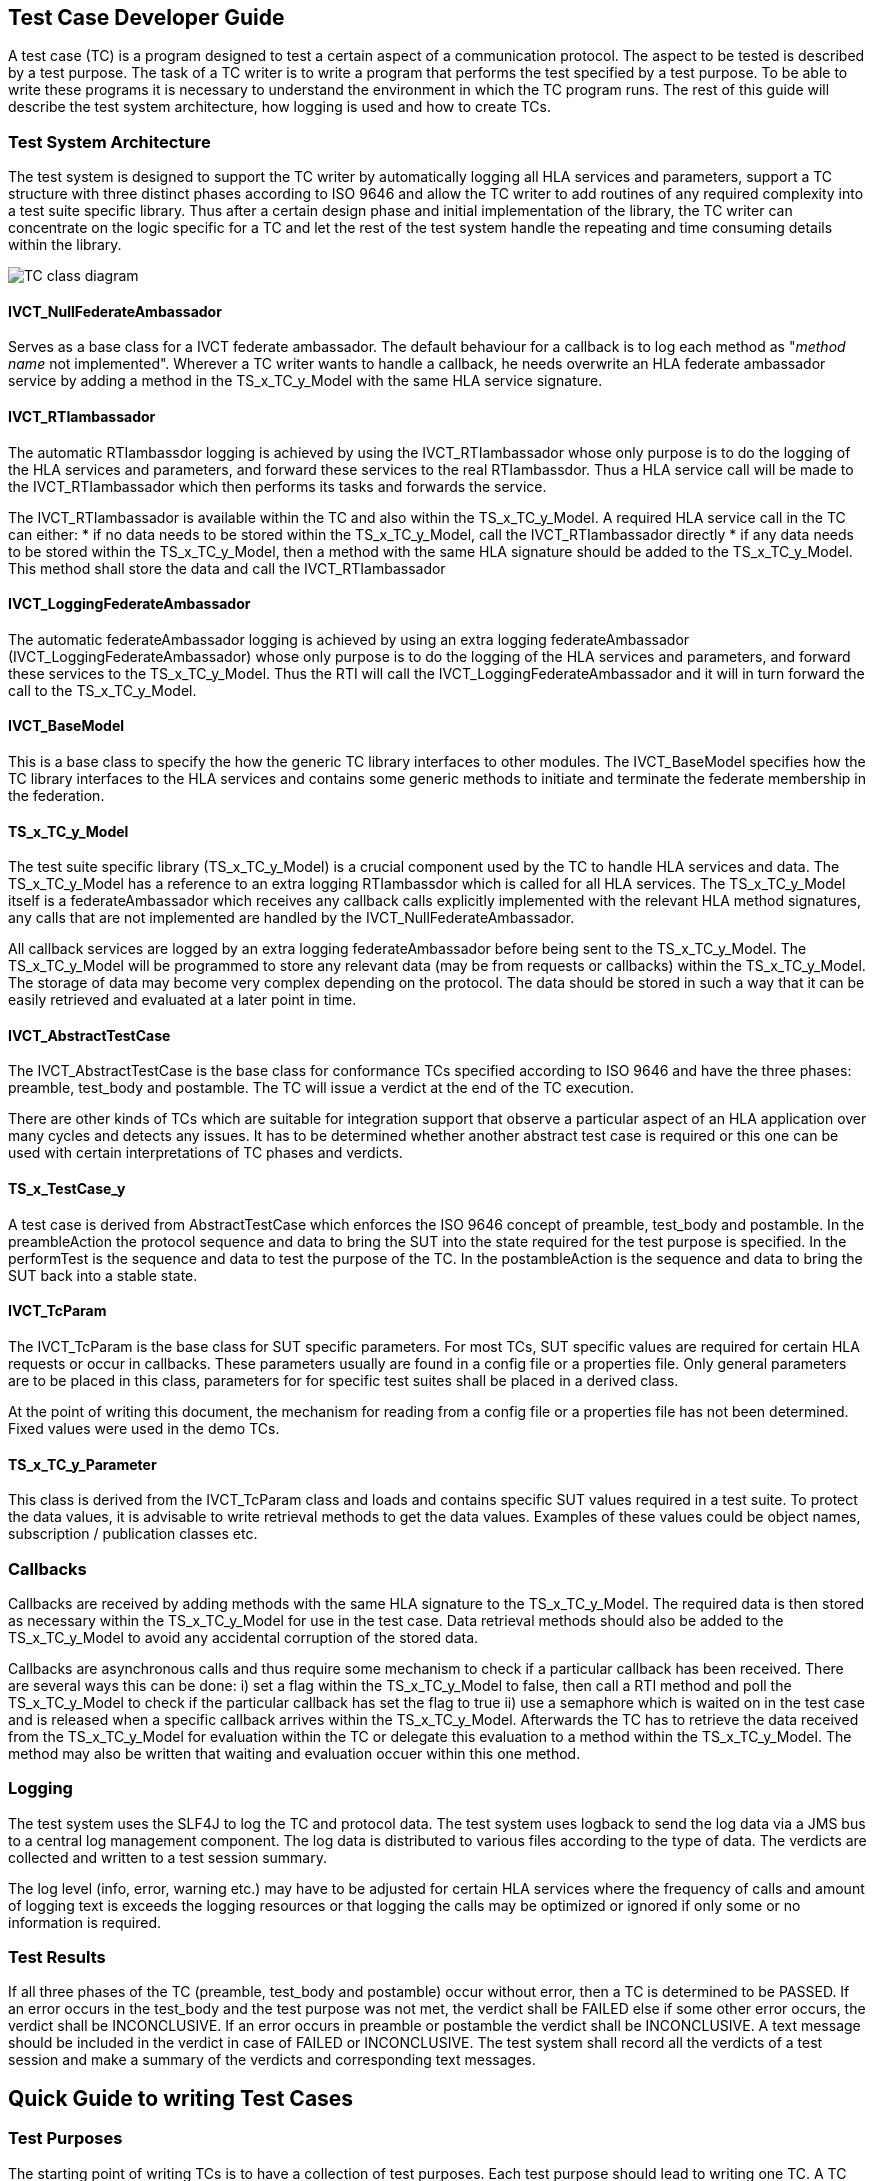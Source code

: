 == Test Case Developer Guide

A test case (TC) is a program designed to test a certain aspect of a communication protocol. The aspect to be tested is described by a test purpose. The task of a TC writer is to write a program that performs the test specified by a test purpose. To be able to write these programs it is necessary to understand the environment in which the TC program runs. The rest of this guide will describe the test system architecture, how logging is used and how to create TCs.

=== Test System Architecture

The test system is designed to support the TC writer by automatically logging all HLA services and parameters, support a TC structure with three distinct phases according to ISO 9646 and allow the TC writer to add routines of any required complexity into a test suite specific library. Thus after a certain design phase and initial implementation of the library, the TC writer can concentrate on the logic specific for a TC and let the rest of the test system handle the repeating and time consuming details within the library.

image:images/IVCT IEEE1516.png[TC class diagram]

==== IVCT_NullFederateAmbassador

Serves as a base class for a IVCT federate ambassador. The default behaviour for a callback is to log each method as "_method name_ not implemented". Wherever a TC writer wants to handle a callback, he needs overwrite an HLA federate ambassador service by adding a method in the TS_x_TC_y_Model with the same HLA service signature.

==== IVCT_RTIambassador

The automatic RTIambassdor logging is achieved by using the IVCT_RTIambassador whose only purpose is to do the logging of the HLA services and parameters, and forward these services to the real RTIambassdor. Thus a HLA service call will be made to the IVCT_RTIambassador which then performs its tasks and forwards the service.

The IVCT_RTIambassador is available within the TC and also within the TS_x_TC_y_Model. A required HLA service call in the TC can either:
* if no data needs to be stored within the TS_x_TC_y_Model, call the IVCT_RTIambassador directly
* if any data needs to be stored within the TS_x_TC_y_Model, then a method with the same HLA signature should be added to the TS_x_TC_y_Model. This method shall store the data and call the IVCT_RTIambassador

==== IVCT_LoggingFederateAmbassador

The automatic federateAmbassador logging is achieved by using an extra logging federateAmbassador (IVCT_LoggingFederateAmbassador) whose only purpose is to do the logging of the HLA services and parameters, and forward these services to the TS_x_TC_y_Model. Thus the RTI will call the IVCT_LoggingFederateAmbassador and it will in turn forward the call to the TS_x_TC_y_Model.

==== IVCT_BaseModel

This is a base class to specify the how the generic TC library interfaces to other modules. The IVCT_BaseModel specifies how the TC library interfaces to the HLA services and contains some generic methods to initiate and terminate the federate membership in the federation.

==== TS_x_TC_y_Model

The test suite specific library (TS_x_TC_y_Model) is a crucial component used by the TC to handle HLA services and data. The TS_x_TC_y_Model has a reference to an extra logging RTIambassdor which is called for all HLA services. The TS_x_TC_y_Model itself is a federateAmbassador which receives any callback calls explicitly implemented with the relevant HLA method signatures, any calls that are not implemented are handled by the IVCT_NullFederateAmbassador.

All callback services are logged by an extra logging federateAmbassador before being sent to the TS_x_TC_y_Model. The TS_x_TC_y_Model will be programmed to store any relevant data (may be from requests or callbacks) within the TS_x_TC_y_Model. The storage of data may become very complex depending on the protocol. The data should be stored in such a way that it can be easily retrieved and evaluated at a later point in time.

==== IVCT_AbstractTestCase

The IVCT_AbstractTestCase is the base class for conformance TCs specified according to ISO 9646 and have the three phases: preamble, test_body and postamble. The TC will issue a verdict at the end of the TC execution.

There are other kinds of TCs which are suitable for integration support that observe a particular aspect of an HLA application over many cycles and detects any issues. It has to be determined whether another abstract test case is required or this one can be used with certain interpretations of TC phases and verdicts.

==== TS_x_TestCase_y

A test case is derived from AbstractTestCase which enforces the ISO 9646 concept of preamble, test_body and postamble. In the preambleAction the protocol sequence and data to bring the SUT into the state required for the test purpose is specified. In the performTest is the sequence and data to test the purpose of the TC. In the postambleAction is the sequence and data to bring the SUT back into a stable state.

==== IVCT_TcParam

The IVCT_TcParam is the base class for SUT specific parameters. For most TCs, SUT specific values are required for certain HLA requests or occur in callbacks. These parameters usually are found in a config file or a properties file. Only general parameters are to be placed in this class, parameters for for specific test suites shall be placed in a derived class.

At the point of writing this document, the mechanism for reading from a config file or a properties file has not been determined. Fixed values were used in the demo TCs.

==== TS_x_TC_y_Parameter

This class is derived from the IVCT_TcParam class and loads and contains specific SUT values required in a test suite. To protect the data values, it is advisable to write retrieval methods to get the data values. Examples of these values could be object names, subscription / publication classes etc.

=== Callbacks

Callbacks are received by adding methods with the same HLA signature to the TS_x_TC_y_Model. The required data is then stored as necessary within the TS_x_TC_y_Model for use in the test case. Data retrieval methods should also be added to the TS_x_TC_y_Model to avoid any accidental corruption of the stored data.

Callbacks are asynchronous calls and thus require some mechanism to check if a particular callback has been received. There are several ways this can be done: i) set a flag within the TS_x_TC_y_Model to false, then call a RTI method and poll the TS_x_TC_y_Model to check if the particular callback has set the flag to true ii) use a semaphore which is waited on in the test case and is released when a specific callback arrives within the TS_x_TC_y_Model. Afterwards the TC has to retrieve the data received from the TS_x_TC_y_Model for evaluation within the TC or delegate this evaluation to a method within the TS_x_TC_y_Model. The method may also be written that waiting and evaluation occuer within this one method.

=== Logging

The test system uses the SLF4J to log the TC and protocol data. The test system uses logback to send the log data via a JMS bus to a central log management component. The log data is distributed to various files according to the type of data. The verdicts are collected and written to a test session summary.

The log level (info, error, warning etc.) may have to be adjusted for certain HLA services where the frequency of calls and amount of logging text is exceeds the logging resources or that logging the calls may be optimized or ignored if only some or no information is required.

=== Test Results

If all three phases of the TC (preamble, test_body and postamble) occur without error, then a TC is determined to be PASSED. If an error occurs in the test_body and the test purpose was not met, the verdict shall be FAILED else if some other error occurs, the verdict shall be INCONCLUSIVE. If an error occurs in preamble or postamble the verdict shall be INCONCLUSIVE. A text message should be included in the verdict in case of FAILED or INCONCLUSIVE. The test system shall record all the verdicts of a test session and make a summary of the verdicts and corresponding text messages.

== Quick Guide to writing Test Cases

=== Test Purposes

The starting point of writing TCs is to have a collection of test purposes. Each test purpose should lead to writing one TC. A TC writer will then determine the protocol sequences (and data) required to get the SUT into the state required for testing, to do the test and to get the SUT back into a stable state. A good knowledge of the protocol to be tested is necessary to specify the sequences of requests and responses required to perform the test. The TC writer should also check the TS_x_TC_y_Model for existing methods that cover the sequences required since that lessens the effort to implement the TC.

=== Test Case Nomenclature

To help organize and select TCs, it is very useful to have a naming scheme for TCs. Some ideas for classification are testing valid behaviour, invalid behaviour or stress tests. Another classification could be service group. Thus a possible naming scheme could be (only an example):

    T00000
    ||||||
    |-------> T for test case (1 digit)
    -|------> test type       (1 digit)
    --||----> service group   (2 digits)
    ----||--> running number  (2 digits)

A good nomenclature helps identify TCs and automatically select TCs, thus it should be considered before writing any TCs. Different test suites can have widely differing naming schemes depending on the nature of the service protocol. The naming scheme is an essential part of the documentation of the test suite.

=== TS_x_TC_y_Model (Test Suite Specific Model)

It should be pointed out that using the methods from the TS_x_TC_y_Model are equivalent to explicitly using the services in a TC. A well-designed test suite will place the methods that non-trivial and are used by more than one TC into the TS_x_TC_y_Model. The TS_x_TC_y_Model is derived from the IVCT_BaseModel which contains e.g. the initiateRti and terminateRti methods to use in most HLA protocol test cases.

TCs usually have a number of protocol sequences, test evaluation logic, data generation etc... in common. These can be programmed once and placed in the TS_x_TC_y_Model for use by any TC in the test suite. The bundling of initiateRTI and terminateRTI sequences in the IVCT_BaseModel is a good example of this kind of code. All HLA services and any necessary program logic are available in the TS_x_TC_y_Model. It should be noted however that the TS_x_TC_y_Model is most useful and maintainable when the methods and code are straight-forward and well-documented.

Callbacks are called asynchronously, but have to be evaluated at a given point by the TC. The test case writer has to decide whether to use polling, semaphore etc... to synchronize and evaluate the callbacks with the TC logic. The mechanism of how the synchonisation works should not appear in the TCs, but should be in a method in the TS_x_TC_y_Model where it can be maintained or changed independently of the TCs themselves.

=== Test Case Parameters

As of this time of writing it is not clear how a TC will get parameters such as federation name, customer name etc. from the test control system. This information can be used to parameterize the TC or specify where customer config files are located. Some parameters may contain SUT specific data values which are necessary for the TC to run correctly. The number test case parameters may increase during the development of the test suite as the TC writer sees more possibilites to use the value. The config file with the test case parameters should be completed by the customer and it is considered part of the conformance statement.

There are two types of parameters: 1) those that are SUT specific (e.g. name of SUT federate) and 2) those that are test system specific (e.g. name of TC federate). The test system specific data should be handled in a consistent manner throughout all the test suites.

=== Test Case Variables

There are several ways to handle variables within the test cases: explicitly in each TC, in an extra class to hold all TC variables or within the TS_x_TC_y_Model as public variables. The test case writer has to decide which way is the best to use. Each test suite can handle these TC variables differently if desired, but there is an obvious advantage if one style is used in all TCs: it is easier for all TC readers / verifiers to understand any TC.

=== Test Case Coding

Using a TC template as basis for the TC, the TC writer should add the text of the test purpose at the beginning of the TC execution so that this appears in the log file for the TC.

The TC writer should decide what send services (with data), receiving callbacks and received services (with data) evaluation are needed to implement the test purpose. The TC writer will program the TC using a combination of explicit TC sequences and methods from the TS_x_TC_y_Model to perform these sequences. These services have to be distributed to the phases: preamble, test_body and postamble. At various points in the TC execution it will be necessary to wait for callbacks from the SUT and evaluate these before continuing with the TC execution.

=== Test Case Methods

When writing a test suite, the same logic for handling a sequence of services or evaluation may be required for more than one TC. In such a case a method to handle this logic should be added to the TS_x_TC_y_Model. These methods should be written in a straight-forward manner so that they can be verified easily since they constitute put of a TC.

=== Test Case Loops

It may be interesting to have a loop in the TC to do the same sequences in the test_body with different data values. The TC should be stopped upon detecting an error and the verdict message should include the index value of the loop when the error occurred.

=== Testing Test Cases

Even TCs have to be tested and the best way to test them is to have a reference implementation from the group that wrote the protocol to be tested. If not available, a customer implementation may be used with the thought that errors may exist in both the TCs as well as the implementation. All TCs should be run at least once and the TC log files should be examined by a protocol expert to determine whether the TCs are executing correctly. In cases of FAILED and INCONCLUSIVE the protocol expert must carefully the protocol activity and data, and determine what the problem is and how to fix it. Once the test suite is considered to be running in a stable manner, it may be presented to the Accreditation Authority for approval.

== Test Case Parameter

The execution of a test case requires some parameterization. The following figure gives an overview how these parameters are being put togehter. The main part of the test cases parameters is contained in the TC.param section in the graphical user interface (GUI). These parameters are defined by the TcParam.json file. Each test suite may have its own parameters. The connection information to the SuT federate is configured with the conformance statements and will be the same for all test cases.

image:images/tc-parameters.png[Test Case Parameters]

In addition to the standard parameters IVCTool allows the configuration of extended parameters.
